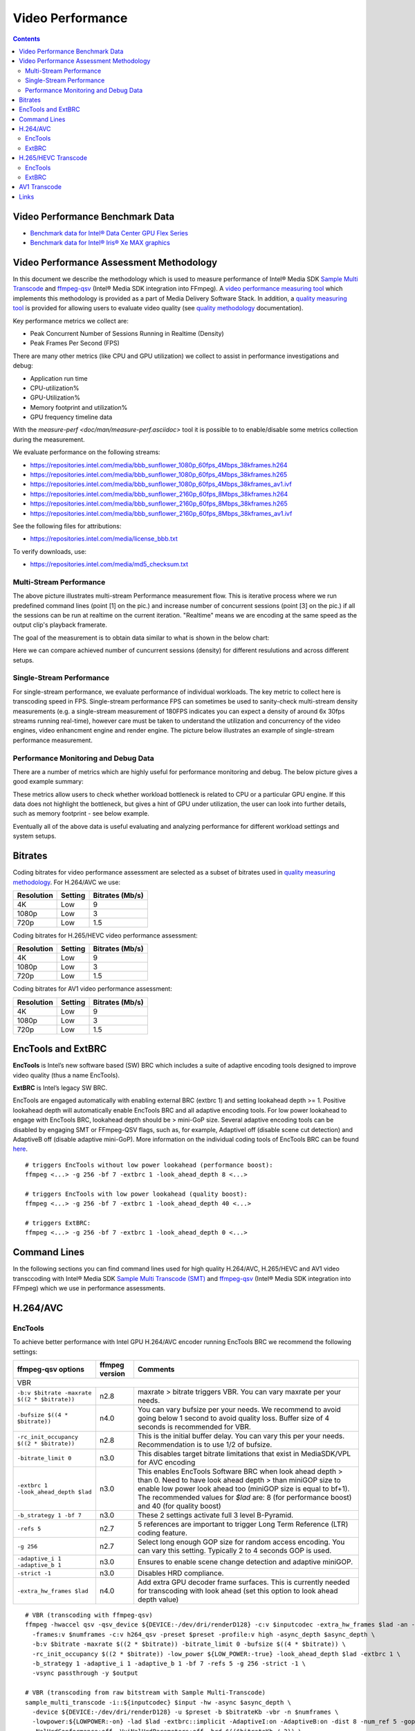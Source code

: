 Video Performance
=================

.. contents::

Video Performance Benchmark Data
--------------------------------

* `Benchmark data for Intel® Data Center GPU Flex Series <benchmarks/intel-data-center-gpu-flex-series/intel-data-center-gpu-flex-series.rst>`_
* `Benchmark data for Intel® Iris® Xe MAX graphics <benchmarks/intel-iris-xe-max-graphics/intel-iris-xe-max-graphics.md>`_

Video Performance Assessment Methodology
----------------------------------------

In this document we describe the methodology which is used to measure
performance of Intel® Media SDK `Sample Multi Transcode  <https://github.com/Intel-Media-SDK/MediaSDK/blob/master/doc/samples/readme-multi-transcode_linux.md>`_
and `ffmpeg-qsv <https://trac.ffmpeg.org/wiki/Hardware/QuickSync>`_
(Intel® Media SDK integration into FFmpeg). A `video performance measuring tool <man/measure-perf.asciidoc>`_
which implements this methodology is provided as a part of Media
Delivery Software Stack. In addition, a `quality measuring tool <man/measure-quality.asciidoc>`_ is
provided for allowing users to evaluate video quality (see `quality methodology <quality.rst>`_ documentation).

Key performance metrics we collect are:

* Peak Concurrent Number of Sessions Running in Realtime (Density)
* Peak Frames Per Second (FPS)

There are many other metrics (like CPU and GPU utilization) we
collect to assist in performance investigations and debug:

* Application run time
* CPU-utilization%
* GPU-Utilization%
* Memory footprint and utilization%
* GPU frequency timeline data

With the `measure-perf <doc/man/measure-perf.asciidoc>` tool it is possible to
to enable/disable some metrics collection during the measurement.

We evaluate performance on the following streams:

* https://repositories.intel.com/media/bbb_sunflower_1080p_60fps_4Mbps_38kframes.h264
* https://repositories.intel.com/media/bbb_sunflower_1080p_60fps_4Mbps_38kframes.h265
* https://repositories.intel.com/media/bbb_sunflower_1080p_60fps_4Mbps_38kframes_av1.ivf
* https://repositories.intel.com/media/bbb_sunflower_2160p_60fps_8Mbps_38kframes.h264
* https://repositories.intel.com/media/bbb_sunflower_2160p_60fps_8Mbps_38kframes.h265
* https://repositories.intel.com/media/bbb_sunflower_2160p_60fps_8Mbps_38kframes_av1.ivf

See the following files for attributions:

* https://repositories.intel.com/media/license_bbb.txt

To verify downloads, use:

* https://repositories.intel.com/media/md5_checksum.txt

Multi-Stream Performance
************************

.. image:: pic/MSPerf_automation_flow.png

The above picture illustrates multi-stream Performance measurement flow. This is
iterative process where we run predefined command lines (point [1] on the
pic.) and increase number of concurrent sessions (point [3] on the pic.) if
all the sessions can be run at realtime on the current iteration.  "Realtime" 
means we are encoding at the same speed as the output clip's playback framerate.

The goal of the measurement is to obtain data similar to what is shown in
the below chart:

.. image:: pic/MSPerf_MultiStreamPerformance_example.png

Here we can compare achieved number of cuncurrent sessions (density) for
different resulutions and across different setups.

Single-Stream Performance
*************************

For single-stream performance, we evaluate performance of individual
workloads. The key metric to collect here is transcoding speed in FPS. 
Single-stream performance FPS can sometimes be used to sanity-check multi-stream
density measurements (e.g. a single-stream measurement of 180FPS indicates you 
can expect a density of around 6x 30fps streams running real-time), however care 
must be taken to understand the utilization and concurrency of the video 
engines, video enhancment engine and render engine.  The picture 
below illustrates an example of single-stream performance measurement.

.. image:: pic/MSPerf_SingleStreamPerformance_example.png

Performance Monitoring and Debug Data
*************************************

There are a number of metrics which are highly useful for performance
monitoring and debug. The below picture gives a good example summary:

.. image:: pic/MSPerf_CPU_GPU_Utilization_example.png

These metrics allow users to check whether workload bottleneck is related to CPU
or a particular GPU engine. If this data does not highlight the bottleneck,
but gives a hint of GPU under utilization, the user can look into further details, 
such as memory footprint - see below example.

.. image:: pic/MSPerf_MemoryFootprint_example.png

Eventually all of the above data is useful evaluating and analyzing performance 
for different workload settings and system setups.

Bitrates
--------

Coding bitrates for video performance assessment are selected as a
subset of bitrates used in `quality measuring methodology <quality.rst>`_.
For H.264/AVC we use:

+------------+---------------+-----------------+
| Resolution | Setting       | Bitrates (Mb/s) |
+============+===============+=================+
| 4K         | Low           | 9               |
+------------+---------------+-----------------+
| 1080p      | Low           | 3               |
+------------+---------------+-----------------+
| 720p       | Low           | 1.5             |
+------------+---------------+-----------------+

Coding bitrates for H.265/HEVC video performance assessment:

+------------+---------------+-----------------+
| Resolution | Setting       | Bitrates (Mb/s) |
+============+===============+=================+
| 4K         | Low           | 9               |
+------------+---------------+-----------------+
| 1080p      | Low           | 3               |
+------------+---------------+-----------------+
| 720p       | Low           | 1.5             |
+------------+---------------+-----------------+

Coding bitrates for AV1 video performance assessment:

+------------+---------------+-----------------+
| Resolution | Setting       | Bitrates (Mb/s) |
+============+===============+=================+
| 4K         | Low           | 9               |
+------------+---------------+-----------------+
| 1080p      | Low           | 3               |
+------------+---------------+-----------------+
| 720p       | Low           | 1.5             |
+------------+---------------+-----------------+

EncTools and ExtBRC
-------------------
**EncTools** is Intel’s new software based (SW) BRC which includes a suite of adaptive encoding tools
designed to improve video quality (thus a name EncTools).

**ExtBRC** is Intel’s legacy SW BRC.

EncTools are engaged automatically with enabling external BRC (extbrc 1) and setting lookahead depth >= 1.
Positive lookahead depth will automatically enable EncTools BRC and all adaptive encoding tools. For low
power lookahead to engage with EncTools BRC, lookahead depth should be > mini-GoP size. Several adaptive
encoding tools can be disabled by engaging SMT or FFmpeg-QSV flags, such as, for example, AdaptiveI off
(disable scene cut detection) and AdaptiveB off (disable adaptive mini-GoP). More information on
the individual coding tools of EncTools BRC can be found `here <quality.rst#enctools-and-extbrc>`_.

::

  # triggers EncTools without low power lookahead (performance boost):
  ffmpeg <...> -g 256 -bf 7 -extbrc 1 -look_ahead_depth 8 <...>

  # triggers EncTools with low power lookahead (quality boost):
  ffmpeg <...> -g 256 -bf 7 -extbrc 1 -look_ahead_depth 40 <...>

  # triggers ExtBRC:
  ffmpeg <...> -g 256 -bf 7 -extbrc 1 -look_ahead_depth 0 <...>

Command Lines
-------------

In the following sections you can find command lines used for high quality H.264/AVC, H.265/HEVC and AV1 video
transccoding with Intel® Media SDK `Sample Multi Transcode (SMT) <https://github.com/Intel-Media-SDK/MediaSDK/blob/master/doc/samples/readme-multi-transcode_linux.md>`_
and `ffmpeg-qsv <https://trac.ffmpeg.org/wiki/Hardware/QuickSync>`_ (Intel® Media SDK integration
into FFmpeg) which we use in performance assessments.

H.264/AVC
---------

EncTools
********

To achieve better performance with Intel GPU H.264/AVC encoder running EncTools BRC we recommend the following settings:

+-------------------------------------------------------+----------------+--------------------------------------------------------------------------+
| ffmpeg-qsv options                                    | ffmpeg version | Comments                                                                 |
+=======================================================+================+==========================================================================+
| VBR                                                                                                                                               |
+-------------------------------------------------------+----------------+--------------------------------------------------------------------------+
| ``-b:v $bitrate -maxrate $((2 * $bitrate))``          | n2.8           | maxrate > bitrate triggers VBR. You can vary maxrate per your needs.     |
+-------------------------------------------------------+----------------+--------------------------------------------------------------------------+
| ``-bufsize $((4 * $bitrate))``                        | n4.0           | You can vary bufsize per your needs. We recommend to avoid going below 1 |
|                                                       |                | second to avoid quality loss. Buffer size of 4 seconds is recommended    |
|                                                       |                | for VBR.                                                                 |
+-------------------------------------------------------+----------------+--------------------------------------------------------------------------+
| ``-rc_init_occupancy $((2 * $bitrate))``              | n2.8           | This is the initial buffer delay. You can vary this per your needs.      |
|                                                       |                | Recommendation is to use 1/2 of bufsize.                                 |
+-------------------------------------------------------+----------------+--------------------------------------------------------------------------+
| ``-bitrate_limit 0``                                  | n3.0           | This disables target bitrate limitations that exist in MediaSDK/VPL for  |
|                                                       |                | AVC encoding                                                             |
+-------------------------------------------------------+----------------+--------------------------------------------------------------------------+
| ``-extbrc 1 -look_ahead_depth $lad``                  | n3.0           | This enables EncTools Software BRC when look ahead depth > than 0. Need  |
|                                                       |                | to have look ahead depth > than miniGOP size to enable low power look    |
|                                                       |                | ahead too (miniGOP size is equal to bf+1). The recommended values for    |
|                                                       |                | `$lad` are: 8 (for performance boost) and 40 (for quality boost)         |
+-------------------------------------------------------+----------------+--------------------------------------------------------------------------+
| ``-b_strategy 1 -bf 7``                               | n3.0           | These 2 settings activate full 3 level B-Pyramid.                        |
+-------------------------------------------------------+----------------+--------------------------------------------------------------------------+
| ``-refs 5``                                           | n2.7           | 5 references are important to trigger Long Term Reference (LTR) coding   |
|                                                       |                | feature.                                                                 |
+-------------------------------------------------------+----------------+--------------------------------------------------------------------------+
| ``-g 256``                                            | n2.7           | Select long enough GOP size for random access encoding. You can vary     |
|                                                       |                | this setting. Typically 2 to 4 seconds GOP is used.                      |
+-------------------------------------------------------+----------------+--------------------------------------------------------------------------+
| ``-adaptive_i 1 -adaptive_b 1``                       | n3.0           | Ensures to enable scene change detection and adaptive miniGOP.           |
+-------------------------------------------------------+----------------+--------------------------------------------------------------------------+
| ``-strict -1``                                        | n3.0           | Disables HRD compliance.                                                 |
+-------------------------------------------------------+----------------+--------------------------------------------------------------------------+
| ``-extra_hw_frames $lad``                             | n4.0           | Add extra GPU decoder frame surfaces.  This is currently needed for      |
|                                                       |                | transcoding with look ahead (set this option to look ahead depth value)  |
+-------------------------------------------------------+----------------+--------------------------------------------------------------------------+

::

  # VBR (transcoding with ffmpeg-qsv)
  ffmpeg -hwaccel qsv -qsv_device ${DEVICE:-/dev/dri/renderD128} -c:v $inputcodec -extra_hw_frames $lad -an -i $input \
    -frames:v $numframes -c:v h264_qsv -preset $preset -profile:v high -async_depth $async_depth \
    -b:v $bitrate -maxrate $((2 * $bitrate)) -bitrate_limit 0 -bufsize $((4 * $bitrate)) \
    -rc_init_occupancy $((2 * $bitrate)) -low_power ${LOW_POWER:-true} -look_ahead_depth $lad -extbrc 1 \
    -b_strategy 1 -adaptive_i 1 -adaptive_b 1 -bf 7 -refs 5 -g 256 -strict -1 \
    -vsync passthrough -y $output

  # VBR (transcoding from raw bitstream with Sample Multi-Transcode)
  sample_multi_transcode -i::${inputcodec} $input -hw -async $async_depth \
    -device ${DEVICE:-/dev/dri/renderD128} -u $preset -b $bitrateKb -vbr -n $numframes \
    -lowpower:${LOWPOWER:-on} -lad $lad -extbrc::implicit -AdaptiveI:on -AdaptiveB:on -dist 8 -num_ref 5 -gop_size 256 \
    -NalHrdConformance:off -VuiNalHrdParameters:off -hrd $(($bitrateKb / 2)) \
    -InitialDelayInKB $(($bitrateKb / 4)) -MaxKbps $((bitrateKb * 2)) -o::h264 $output

ExtBRC
******

To achieve better performance with Intel GPU H.264/AVC encoder running ExtBRC we recommend the following settings:

+-------------------------------------------------------+----------------+--------------------------------------------------------------------------+
| ffmpeg-qsv options                                    | ffmpeg version | Comments                                                                 |
+=======================================================+================+==========================================================================+
| VBR                                                                                                                                               |
+-------------------------------------------------------+----------------+--------------------------------------------------------------------------+
| ``-b:v $bitrate -maxrate $((2 * $bitrate))``          | n2.8           | maxrate > bitrate triggers VBR. You can vary maxrate per your needs.     |
+-------------------------------------------------------+----------------+--------------------------------------------------------------------------+
| ``-bufsize $((4 * $bitrate))``                        | n4.0           | You can vary bufsize per your needs. We recommend to avoid going below 1 |
|                                                       |                | second to avoid quality loss. Buffer size of 4 seconds is recommended    |
|                                                       |                | for VBR.                                                                 |
+-------------------------------------------------------+----------------+--------------------------------------------------------------------------+
| ``-rc_init_occupancy $((2 * $bitrate))``              | n2.8           | This is the initial buffer delay. You can vary this per your needs.      |
|                                                       |                | Recommendation is to use 1/2 of bufsize.                                 |
+-------------------------------------------------------+----------------+--------------------------------------------------------------------------+
| ``-bitrate_limit 0``                                  | n3.0           | This disables target bitrate limitations that exist in MediaSDK/VPL for  |
|                                                       |                | AVC encoding                                                             |
+-------------------------------------------------------+----------------+--------------------------------------------------------------------------+
| ``-extbrc 1``                                         |                | This enabled ExtBRC Software BRC                                         |
+-------------------------------------------------------+----------------+--------------------------------------------------------------------------+
| ``-b_strategy 1 -bf 7``                               | n3.0           | These 2 settings activate full 3 level B-Pyramid.                        |
+-------------------------------------------------------+----------------+--------------------------------------------------------------------------+
| ``-refs 5``                                           | n2.7           | 5 references are important to trigger Long Term Reference (LTR) coding   |
|                                                       |                | feature.                                                                 |
+-------------------------------------------------------+----------------+--------------------------------------------------------------------------+
| ``-g 256``                                            | n2.7           | Select long enough GOP size for random access encoding. You can vary     |
|                                                       |                | this setting. Typically 2 to 4 seconds GOP is used.                      |
+-------------------------------------------------------+----------------+--------------------------------------------------------------------------+

Example command lines:

::

  # VBR (transcoding with ffmpeg-qsv)
  ffmpeg -hwaccel qsv -qsv_device ${DEVICE:-/dev/dri/renderD128} -c:v $inputcodec -an -i $input \
    -frames:v $numframes -c:v h264_qsv -preset h264_qsv -profile:v high -async_depth $async_depth \
    -b:v $bitrate -maxrate $((2 * $bitrate)) -bitrate_limit 0 -bufsize $((4 * $bitrate)) \
    -rc_init_occupancy $((2 * $bitrate)) -low_power ${LOW_POWER:-false} -extbrc 1 -b_strategy 1 -bf 7 -refs 5 -g 256 \
    -vsync passthrough -y $output

  # VBR (transcoding from raw bitstream with Sample Multi-Transcode)
  sample_multi_transcode -i::${inputcodec} $input -hw -async $async_depth -device ${DEVICE:-/dev/dri/renderD128} \
    -u $preset -b $bitrateKb -vbr -n $numframes -lowpower:${LOWPOWER:-off} \
    -extbrc::implicit -ExtBrcAdaptiveLTR:on -dist 8 -num_ref 5 -gop_size 256 \
    -NalHrdConformance:off -VuiNalHrdParameters:off -MemType::system -hrd $(($bitrateKb / 2)) \
    -InitialDelayInKB $(($bitrateKb / 4)) -MaxKbps $((bitrateKb * 2)) -o::h264 $output

H.265/HEVC Transcode
--------------------

EncTools
********

To achieve performance with Intel GPU H.265/HEVC encoder running EncTools BRC we recommend the following settings:

+-------------------------------------------------------+----------------+--------------------------------------------------------------------------+
| ffmpeg-qsv options                                    | ffmpeg version | Comments                                                                 |
+=======================================================+================+==========================================================================+
| VBR                                                                                                                                               |
+-------------------------------------------------------+----------------+--------------------------------------------------------------------------+
| ``-b:v $bitrate -maxrate $((2 * $bitrate))``          | n2.8           | maxrate > bitrate triggers VBR. You can vary maxrate per your needs.     |
+-------------------------------------------------------+----------------+--------------------------------------------------------------------------+
| ``-bufsize $((4 * $bitrate))``                        | n4.0           | You can vary bufsize per your needs. We recommend to avoid going below 1 |
|                                                       |                | second to avoid quality loss. Buffer size of 4 seconds is recommended    |
|                                                       |                | for VBR.                                                                 |
+-------------------------------------------------------+----------------+--------------------------------------------------------------------------+
| ``-rc_init_occupancy $((2 * $bitrate))``              | n2.8           | This is the initial buffer delay. You can vary this per your needs.      |
|                                                       |                | Recommendation is to use 1/2 of bufsize.                                 |
+-------------------------------------------------------+----------------+--------------------------------------------------------------------------+
| ``-extbrc 1 -look_ahead_depth $lad``                  | n5.0           | This enables EncTools Software BRC when look ahead depth > than 0. Need  |
|                                                       |                | to have look ahead depth > than miniGOP size to enable low power look    |
|                                                       |                | ahead too (miniGOP size is equal to bf+1). The recommended values for    |
|                                                       |                | `$lad` are: 8 (for performance boost) and 40 (for quality boost)         |
+-------------------------------------------------------+----------------+--------------------------------------------------------------------------+
| ``-b_strategy 1 -bf 7``                               | master         | These 2 settings activate full 3 level B-Pyramid.                        |
+-------------------------------------------------------+----------------+--------------------------------------------------------------------------+
| ``-refs 4``                                           | n2.8           | 4 reference are recommended for high quality HEVC encoding.              |
+-------------------------------------------------------+----------------+--------------------------------------------------------------------------+
| ``-g 256``                                            | n2.8           | Select long enough GOP size for random access encoding. You can vary     |
|                                                       |                | this setting. Typically 2 to 4 seconds GOP is used.                      |
+-------------------------------------------------------+----------------+--------------------------------------------------------------------------+
| ``-strict -1``                                        | n5.0           | Disables HRD compliance.                                                 |
+-------------------------------------------------------+----------------+--------------------------------------------------------------------------+
| ``-idr_interval begin_only``                          | n4.0           | Only first I-frame will be IDR, other I-frames will be CRA.              |
+-------------------------------------------------------+----------------+--------------------------------------------------------------------------+
| ``-extra_hw_frames $lad``                             | n4.0           | Add extra GPU decoder frame surfaces.  This is currently needed for      |
|                                                       |                | transcoding with look ahead (set this option to look ahead depth value)  |
+-------------------------------------------------------+----------------+--------------------------------------------------------------------------+

Example command lines:

::

  # VBR (transcoding with ffmpeg-qsv)
  ffmpeg -hwaccel qsv -qsv_device ${DEVICE:-/dev/dri/renderD128} -c:v $inputcodec -extra_hw_frames $lad -an -i $input \
    -frames:v $numframes -c:v hevc_qsv -preset $preset -profile:v main -async_depth $async_depth \
    -b:v $bitrate -maxrate $((2 * $bitrate)) -bufsize $((4 * $bitrate)) \
    -rc_init_occupancy $((2 * $bitrate)) -low_power ${LOW_POWER:-true} -look_ahead_depth $lad -extbrc 1 -b_strategy 1 \
    -bf 7 -refs 4 -g 256 -idr_interval begin_only -strict -1 \
    -vsync passthrough -y $output

  # VBR (transcoding from raw bitstream with Sample Multi-Transcode)
  sample_multi_transcode -i::${inputcodec} $input -hw -async $async_depth -device ${DEVICE:-/dev/dri/renderD128} \
    -u $preset -b $bitrateKb -vbr -n $numframes -lowpower:${LOWPOWER:-on} \
    -lad $lad -extbrc::implicit -AdaptiveI:on -AdaptiveB:on -dist 8 -num_ref 4 -gop_size 256 \
    -NalHrdConformance:off -VuiNalHrdParameters:off -hrd $(($bitrateKb / 2)) \
    -InitialDelayInKB $(($bitrateKb / 4)) -MaxKbps $((bitrateKb * 2)) -o::h265 $output


ExtBRC
******

To achieve better performance with Intel GPU H.265/HEVC encoder running ExtBRC we recommend the following settings:

+-------------------------------------------------------+----------------+--------------------------------------------------------------------------+
| ffmpeg-qsv options                                    | ffmpeg version | Comments                                                                 |
+=======================================================+================+==========================================================================+
| VBR                                                                                                                                               |
+-------------------------------------------------------+----------------+--------------------------------------------------------------------------+
| ``-b:v $bitrate -maxrate $((2 * $bitrate))``          | n2.8           | maxrate > bitrate triggers VBR. You can vary maxrate per your needs.     |
+-------------------------------------------------------+----------------+--------------------------------------------------------------------------+
| ``-bufsize $((4 * $bitrate))``                        | n4.0           | You can vary bufsize per your needs. We recommend to avoid going below 1 |
|                                                       |                | second to avoid quality loss. Buffer size of 4 seconds is recommended    |
|                                                       |                | for VBR.                                                                 |
+-------------------------------------------------------+----------------+--------------------------------------------------------------------------+
| ``-rc_init_occupancy $((2 * $bitrate))``              | n2.8           | This is the initial buffer delay. You can vary this per your needs.      |
|                                                       |                | Recommendation is to use 1/2 of bufsize.                                 |
+-------------------------------------------------------+----------------+--------------------------------------------------------------------------+
| ``-extbrc 1``                                         | n4.3           | This enabled ExtBRC Software BRC                                         |
+-------------------------------------------------------+----------------+--------------------------------------------------------------------------+
| ``-bf 7``                                             | n2.8           | B-Pyramid is ON by default (to be explicit, add ``-b_strategy 1``, but   |
|                                                       |                | the setting is supported in ffmpeg master for HEVC). ``-bf 7`` enables   |
|                                                       |                | full 3 level B-Pyramid.                                                  |
+-------------------------------------------------------+----------------+--------------------------------------------------------------------------+
| ``-refs 4``                                           | n2.8           | 4 reference are recommended for high quality HEVC encoding.              |
+-------------------------------------------------------+----------------+--------------------------------------------------------------------------+
| ``-g 256``                                            | n2.7           | Select long enough GOP size for random access encoding. You can vary     |
|                                                       |                | this setting. Typically 2 to 4 seconds GOP is used.                      |
+-------------------------------------------------------+----------------+--------------------------------------------------------------------------+

Example command lines:

::

  # VBR (transcoding with ffmpeg-qsv)
  ffmpeg -hwaccel qsv -qsv_device ${DEVICE:-/dev/dri/renderD128} -c:v $inputcodec -an -i $input \
    -frames:v $numframes -c:v hevc_qsv -preset $preset -profile:v main -async_depth $async_depth \
    -b:v $bitrate -maxrate $((2 * $bitrate)) -bufsize $((4 * $bitrate)) \
    -rc_init_occupancy $((2 * $bitrate)) -low_power ${LOW_POWER:-false} -extbrc 1 -bf 7 -refs 4 -g 256 \
    -vsync passthrough -y $output

  # VBR (transcoding from raw bitstream with Sample Multi-Transcode)
  sample_multi_transcode -i::${inputcodec} $input -hw -async $async_depth -device ${DEVICE:-/dev/dri/renderD128} \
    -u $preset -b $bitrateKb -vbr -n $numframes -lowpower:${LOWPOWER:-off} \
    -extbrc::implicit -dist 8 -num_ref 4 -gop_size 256 -NalHrdConformance:off -VuiNalHrdParameters:off \
    -hrd $(($bitrateKb / 2)) -InitialDelayInKB $(($bitrateKb / 4)) -MaxKbps $((bitrateKb * 2)) \
    -o::h265 $output

AV1 Transcode
-------------

To achieve better performance with Intel GPU AV1 encoder running Hardware BRC we recommend the following settings:

+-------------------------------------------------------+----------------+--------------------------------------------------------------------------+
| ffmpeg-qsv options                                    | ffmpeg version | Comments                                                                 |
+=======================================================+================+==========================================================================+
| VBR                                                                                                                                               |
+-------------------------------------------------------+----------------+--------------------------------------------------------------------------+
| ``-b:v $bitrate -maxrate $((2 * $bitrate))``          | patched        | maxrate > bitrate triggers VBR. You can vary maxrate per your needs.     |
+-------------------------------------------------------+----------------+--------------------------------------------------------------------------+
| ``-bufsize $((4 * $bitrate))``                        | patched        | You can vary bufsize per your needs. We recommend to avoid going below 1 |
|                                                       |                | second to avoid quality loss. Buffer size of 4 seconds is recommended    |
|                                                       |                | for VBR.                                                                 |
+-------------------------------------------------------+----------------+--------------------------------------------------------------------------+
| ``-rc_init_occupancy $((2 * $bitrate))``              | patched        | This is initial buffer delay. You can vary this per your needs.          |
|                                                       |                | Recommendation is to use 1/2 of bufsize.                                 |
+-------------------------------------------------------+----------------+--------------------------------------------------------------------------+
| ``-b_strategy 1 -bf 7``                               | patched        | These 2 settings activate full 3 level B-Pyramid.                        |
+-------------------------------------------------------+----------------+--------------------------------------------------------------------------+
| ``-g 256``                                            | patched        | Select long enough GOP size for random access encoding. You can vary     |
|                                                       |                | this setting. Typically 2 to 4 seconds GOP is used.                      |
+-------------------------------------------------------+----------------+--------------------------------------------------------------------------+

Example command lines:

::

  # VBR (transcoding with ffmpeg-qsv)
  ffmpeg -hwaccel qsv -qsv_device ${DEVICE:-/dev/dri/renderD128} -c:v $inputcodec -an -i $input \
    -frames:v $numframes -c:v av1_qsv -preset $preset -profile:v main -async_depth $async_depth \
    -b:v $bitrate -maxrate $((2 * $bitrate)) -bufsize $((4 * $bitrate)) \
    -rc_init_occupancy $(($bufsize / 2)) -b_strategy 1 -bf 7 -g 256 \
    -vsync passthrough -y $output

  # VBR (transcoding from raw bitstream with Sample Multi-Transcode)
  sample_multi_transcode -i::$inputcodec $input -hw -async $async_depth \
    -device ${DEVICE:-/dev/dri/renderD128} -u $preset -b $bitrateKb \
    -vbr -n $numframes -bref -dist 8 -gop_size 256 -dist 8 -hrd $(($bitrateKb / 2)) \
    -InitialDelayInKB $(($bitrateKb / 4)) -MaxKbps $((bitrateKb * 2)) -o::av1 $output

Links
-----

* `ffmpeg-qsv <https://trac.ffmpeg.org/wiki/Hardware/QuickSync>`_
* `Intel Media SDK Sample Multi-Transcode <https://github.com/Intel-Media-SDK/MediaSDK/blob/master/doc/samples/readme-multi-transcode_linux.md>`_

